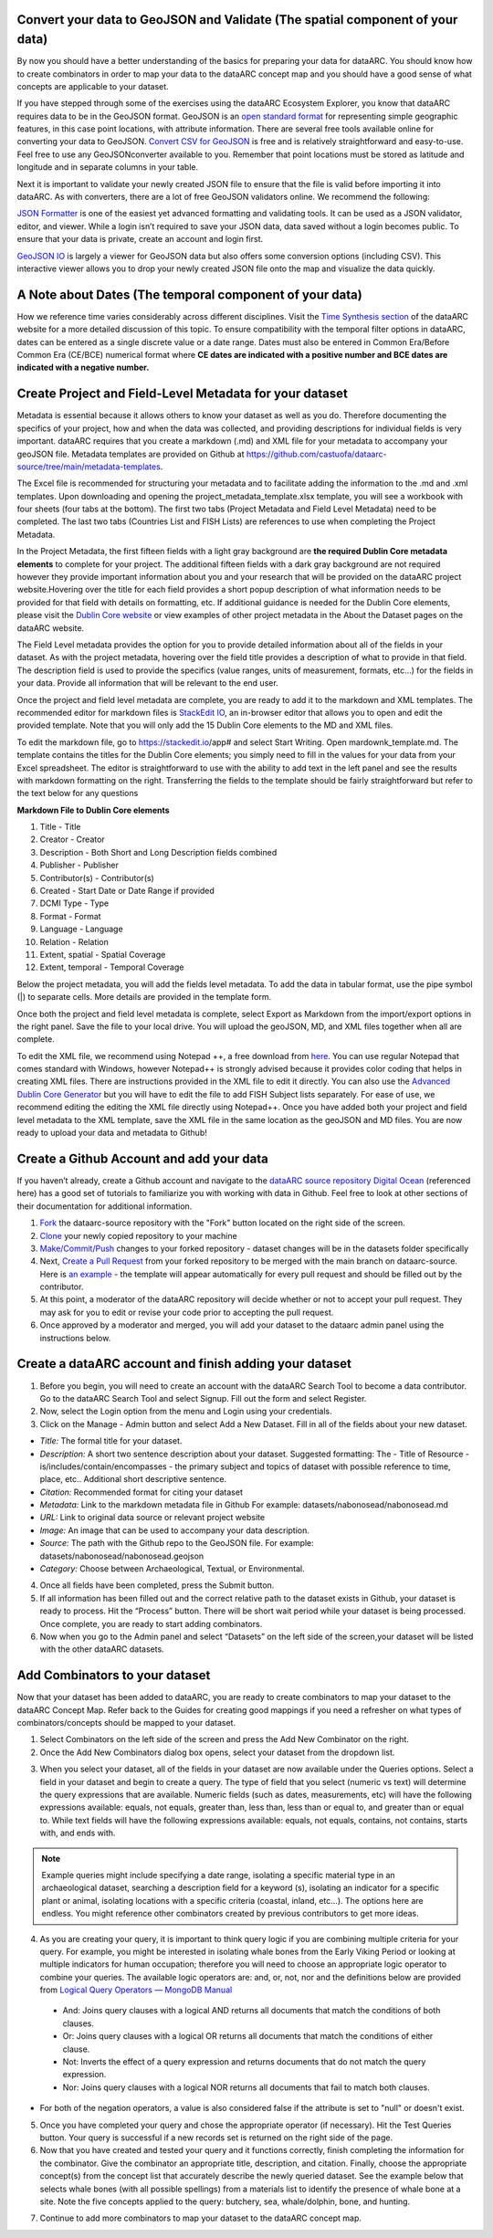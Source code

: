 
Convert your data to GeoJSON and Validate (The spatial component of your data)
---------------------------------------------------------------------------------
By now you should have a better understanding of the basics for preparing your data for dataARC.  You should know how to create combinators in order to map your data to the dataARC concept map and you should have a good sense of what concepts are applicable to your dataset. 

If you have stepped through some of the exercises using the dataARC Ecosystem Explorer, you know that dataARC requires data to be in the GeoJSON format.  GeoJSON is an `open standard format <https://tools.ietf.org/html/rfc7946#section-3.1.2>`__ for representing simple geographic features, in this case point locations, with attribute information.  There are several free tools available online for converting your data to GeoJSON.  `Convert CSV for GeoJSON <https://www.convertcsv.com/csv-to-geojson.htm>`__ is free and is relatively straightforward and easy-to-use.  Feel free to use any GeoJSONconverter available to you. Remember that point locations must be stored as latitude and longitude and in separate columns in your table.

Next it is important to validate your newly created JSON file to ensure that the file is valid before importing it into dataARC.  As with converters, there are a lot of free GeoJSON validators online.  We recommend the following:

.. image:: _static/JSONFormatter.jpg
   :width: 400
   :class: align-left
`JSON Formatter <https://jsonformatter.org/>`__  is one of the easiest yet advanced formatting and validating tools.  It can be used as a JSON validator, editor, and viewer.  While a login isn’t required to save your JSON data, data saved without a login becomes public.  To ensure that your data is private, create an account and login first.  


`GeoJSON IO <https://geojson.io/#map=4/53.57/-39.29>`__ is largely a viewer for GeoJSON data but also offers some conversion options (including CSV).  This interactive viewer allows you to drop your newly created JSON file onto the map and visualize the data quickly. 



A Note about Dates  (The temporal component of your data)
---------------------------------------------------------

How we reference time varies considerably across different disciplines.  Visit the `Time Synthesis section <https://www.data-arc.org/time/>`__ of the dataARC website for a more detailed discussion of this topic.  To ensure compatibility with the temporal filter options in dataARC, dates can be entered as a single discrete value or a date range.  Dates must also be entered in Common Era/Before Common Era (CE/BCE) numerical format where **CE dates are indicated with a positive number and BCE dates are indicated with a negative number.**   


Create Project and Field-Level Metadata for your dataset
------------------------------------------------------------

Metadata is essential because it allows others to know your dataset as well as you do.  Therefore documenting the specifics of your project, how and when the data was collected, and providing descriptions for individual fields is very important.  dataARC requires that you create a markdown (.md) and XML file for your metadata to accompany your geoJSON file.  Metadata templates are provided on Github at https://github.com/castuofa/dataarc-source/tree/main/metadata-templates.

.. image:: _static/excel.jpg
   
The Excel file is recommended for structuring your metadata and to facilitate adding the information to the .md and .xml templates.  Upon downloading and opening the project_metadata_template.xlsx template, you will see a workbook with four sheets (four tabs at the bottom).  The first two tabs (Project Metadata and Field Level Metadata) need to be completed.  The last two tabs (Countries List and FISH Lists) are references to use when completing the Project Metadata.

In the Project Metadata, the first fifteen fields with a light gray background are **the required Dublin Core metadata elements** to complete for your project.   The additional fifteen fields with a dark gray background are not required however they provide important information about you and your research that will be provided on the dataARC project website.Hovering over the title for each field provides a short popup description of what information needs to be provided for that field with details on formatting, etc.  If additional guidance is needed for the Dublin Core elements, please visit the `Dublin Core website <https://www.dublincore.org/specifications/dublin-core/dces/>`__ or view examples of other project metadata in the About the Dataset pages on the dataARC website.

The Field Level metadata provides the option for you to provide detailed information about all of the fields in your dataset.  As with the project metadata, hovering over the field title provides a description of what to provide in that field. The description field is used to provide the specifics (value ranges, units of measurement, formats, etc…) for the fields in your data.  Provide all information that will be relevant to the end user. 

Once the project and field level metadata are complete, you are ready to add it to the markdown and XML templates.  The recommended editor for markdown files is `StackEdit IO <https://stackedit.io/app#>`__, an in-browser editor that allows you to open and edit the provided template.  Note that you will only add the 15 Dublin Core elements to the MD and XML files.  

.. image:: _static/stackedit.jpg
   
To edit the markdown file, go to https://stackedit.io/app# and select Start Writing.  Open mardownk_template.md.  The template contains the titles for the Dublin Core elements; you simply need to fill in the values for your data from your Excel spreadsheet.  The editor is straightforward to use with the ability to add text in the left panel and see the results with markdown formatting on the right.  Transferring the fields to the template should be fairly straightforward but refer to the text below for any questions


**Markdown File to Dublin Core elements**

1. Title - Title
2. Creator - Creator
3. Description - Both Short and Long Description fields combined
4. Publisher - Publisher
5.  Contributor(s) - Contributor(s)
6. Created - Start Date or Date Range if provided
7. DCMI Type - Type
8. Format - Format
9. Language - Language
10. Relation - Relation
11. Extent, spatial -  Spatial Coverage
12. Extent, temporal -  Temporal Coverage


Below the project metadata, you will add the fields level metadata.  To add the data in tabular format, use the pipe symbol (|) to separate cells.  More details are provided in the template form.  

Once both the project and field level metadata is complete, select Export as Markdown from the import/export options in the right panel.  Save the file to your local drive. You will upload the geoJSON, MD, and XML files together when all are complete. 

To edit the XML file, we recommend using Notepad ++, a free download from `here <https://notepad-plus-plus.org/downloads/>`__.  You can use regular Notepad that comes standard with Windows, however Notepad++ is strongly advised because it provides color coding that helps in creating XML files.  There are instructions provided in the XML file to edit it directly.  You can also use the `Advanced Dublin Core Generator <https://nsteffel.github.io/dublin_core_generator/generator.html>`__ but you will have to edit the file to add FISH Subject lists separately.  For ease of use, we recommend editing the editing the XML file directly using Notepad++.  Once you have added both your project and field level metadata to the XML template, save the XML file in the same location as the geoJSON and MD files.  You are now ready to upload your data and metadata to Github!


Create a Github Account and add your data
--------------------------------------------

If you haven’t already, create a Github account and navigate to the `dataARC source repository <https://github.com/castuofa/dataarc-source.>`__  `Digital Ocean <https://www.digitalocean.com/community/tutorials?q=github>`__ (referenced here) has a good set of tutorials to familiarize you with working with data in Github.  Feel free to look at other sections of their documentation for additional information.

1.  `Fork <https://www.digitalocean.com/community/tutorials/how-to-create-a-pull-request-on-github#create-a-copy-of-the-repository>`__ the dataarc-source repository with the "Fork" button located on the right side of the screen.  

2.  `Clone <https://www.digitalocean.com/community/tutorials/how-to-create-a-pull-request-on-github#clone-the-repository>`__ your newly copied repository to your machine

3.  `Make/Commit/Push <https://www.digitalocean.com/community/tutorials/how-to-create-a-pull-request-on-github#make-changes-locally>`__ changes to your forked repository - dataset changes will be in the datasets folder specifically

4.  Next, `Create a Pull Request <https://github.com/castuofa/dataarc-source/tree/main/datasets>`__ from your forked repository to be merged with the main branch on dataarc-source. Here is `an example <https://github.com/castuofa/dataarc-source/pull/5>`__ - the template will appear automatically for every pull request and should be filled out by the contributor.

5.  At this point, a moderator of the dataARC repository will decide whether or not to accept your pull request. They may ask for you to edit or revise your code prior to accepting the pull request.  

6.  Once approved by a moderator and merged, you will add your dataset to the dataarc admin panel using the instructions below. 
 
 

Create a dataARC account and finish adding your dataset
--------------------------------------------------------

1.  Before you begin, you will need to create an account with the dataARC Search Tool to become a data contributor.  Go to the dataARC Search Tool and select Signup.  Fill out the form and select Register.  

2.  Now, select the Login option from the menu and Login using your credentials.

3. Click on the Manage - Admin button and select Add a New Dataset.  Fill in all of the fields about your new dataset.

.. image:: _static/dataARC_addnew.jpg

*  *Title:* The formal title for your dataset.
*  *Description:* A short two sentence description about your dataset.  Suggested formatting: The - Title of Resource - is/includes/contain/encompasses - the primary subject and topics of dataset with possible reference to time, place, etc..  Additional short descriptive sentence. 
*  *Citation:*  Recommended format for citing your dataset
*  *Metadata:*  Link to the markdown metadata file in Github For example: datasets/nabonosead/nabonosead.md
*  *URL:*  Link to original data source or relevant project website
*  *Image:*  An image that can be used to accompany your data description.
*  *Source:*  The path with the Github repo to the GeoJSON file.  For example: datasets/nabonosead/nabonosead.geojson
*  *Category:*  Choose between Archaeological, Textual, or Environmental.
  
4. Once all fields have been completed, press the Submit button.

5. If all information has been filled out and the correct relative path to the dataset exists in Github, your dataset is ready to process.  Hit the “Process” button.  There will be short wait period while your dataset is being processed.  Once complete, you are ready to start adding combinators. 

6. Now when you go to the Admin panel and select “Datasets” on the left side of the screen,your dataset will be listed with the other dataARC datasets.  

Add Combinators to your dataset
-------------------------------------

Now that your dataset has been added to dataARC, you are ready to create combinators to map your dataset to the dataARC Concept Map.  Refer back to the Guides for creating good mappings if you need a refresher on what types of combinators/concepts should be mapped to your dataset. 

1.  Select Combinators on the left side of the screen and press the Add New Combinator on the right.

2.  Once the Add New Combinators dialog box opens, select your dataset from the dropdown list.  

.. image:: _static/dataARC_Addcombinator.jpg

3.  When you select your dataset,  all of the fields in your dataset are now available under the Queries options.  Select a field in your dataset and begin to create a query.  The type of field that you select (numeric vs text) will determine the query expressions that are available.  Numeric fields (such as dates, measurements, etc) will have the following expressions available: equals, not equals, greater than, less than, less than or equal to, and greater than or equal to.  While text fields will have the following expressions available: equals, not equals, contains, not contains, starts with, and ends with.


.. note:: Example queries might include specifying a date range,  isolating a specific material type in an archaeological dataset, searching a description field for a keyword (s), isolating an indicator for a specific plant or animal, isolating locations with a specific criteria (coastal, inland, etc…).  The options here are endless.  You might reference other combinators created by previous contributors to get more ideas. 

4.  As you are creating your query, it is important to think query logic if you are combining multiple criteria for your query. For example, you might be interested in isolating whale bones from the Early Viking Period or looking at multiple indicators for human occupation; therefore you will need to choose an appropriate logic operator to combine your queries.  The available logic operators are: and, or, not, nor and the definitions below are provided from `Logical Query Operators — MongoDB Manual <https://docs.mongodb.com/manual/reference/operator/query-logical/>`__


   *   And: 	Joins query clauses with a logical AND returns all documents that match the conditions of both clauses.

   *   Or:   Joins query clauses with a logical OR returns all documents that match the conditions of either clause.

   *   Not:  Inverts the effect of a query expression and returns documents that do not match the query expression.

   *   Nor:   Joins query clauses with a logical NOR returns all documents that fail to match both clauses.

- For both of the negation operators, a value is also considered false if the attribute is set to "null" or doesn't exist.

5.  Once you have completed your query and chose the appropriate operator (if necessary).  Hit the Test Queries button.  Your query is successful if a new records set is returned on the right side of the page.

6. Now that you have created and tested your query and it functions correctly, finish completing the information for the combinator.  Give the combinator an appropriate title, description, and citation.  Finally, choose the appropriate concept(s) from the concept list that accurately describe the newly queried dataset.  See the example below that selects whale bones (with all possible spellings) from a materials list to identify the presence of whale bone at a site.  Note the five concepts applied to the query:  butchery, sea, whale/dolphin, bone, and hunting.   

.. image:: _static/dataARC_Addcombinator2.jpg

7.  Continue to add more combinators to map your dataset to the dataARC concept map. 
